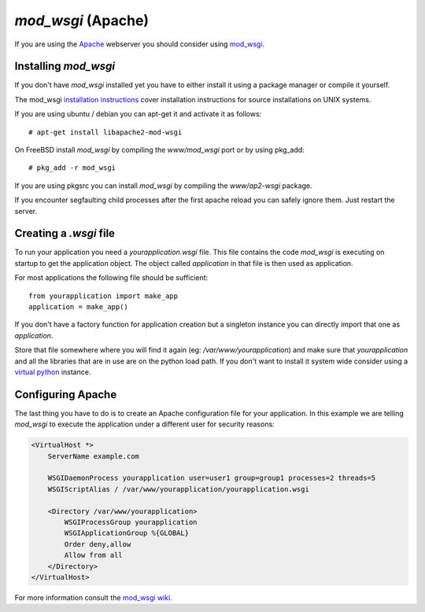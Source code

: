 ===================
`mod_wsgi` (Apache)
===================

If you are using the `Apache`_ webserver you should consider using `mod_wsgi`_.

.. _Apache: http://httpd.apache.org/

Installing `mod_wsgi`
=====================

If you don't have `mod_wsgi` installed yet you have to either install it using
a package manager or compile it yourself.

The mod_wsgi `installation instructions`_ cover installation instructions for
source installations on UNIX systems.

If you are using ubuntu / debian you can apt-get it and activate it as follows::

    # apt-get install libapache2-mod-wsgi

On FreeBSD install `mod_wsgi` by compiling the `www/mod_wsgi` port or by using
pkg_add::

    # pkg_add -r mod_wsgi

If you are using pkgsrc you can install `mod_wsgi` by compiling the
`www/ap2-wsgi` package.

If you encounter segfaulting child processes after the first apache reload you
can safely ignore them.  Just restart the server.

Creating a `.wsgi` file
=======================

To run your application you need a `yourapplication.wsgi` file.  This file
contains the code `mod_wsgi` is executing on startup to get the application
object.  The object called `application` in that file is then used as
application.

For most applications the following file should be sufficient::

    from yourapplication import make_app
    application = make_app()

If you don't have a factory function for application creation but a singleton
instance you can directly import that one as `application`.

Store that file somewhere where you will find it again (eg:
`/var/www/yourapplication`) and make sure that `yourapplication` and all
the libraries that are in use are on the python load path.  If you don't
want to install it system wide consider using a `virtual python`_ instance.

Configuring Apache
==================

The last thing you have to do is to create an Apache configuration file for
your application.  In this example we are telling `mod_wsgi` to execute the
application under a different user for security reasons:

.. sourcecode:: apache

    <VirtualHost *>
        ServerName example.com

        WSGIDaemonProcess yourapplication user=user1 group=group1 processes=2 threads=5
        WSGIScriptAlias / /var/www/yourapplication/yourapplication.wsgi

        <Directory /var/www/yourapplication>
            WSGIProcessGroup yourapplication
            WSGIApplicationGroup %{GLOBAL}
            Order deny,allow
            Allow from all
        </Directory>
    </VirtualHost>

For more information consult the `mod_wsgi wiki`_.

.. _mod_wsgi: http://code.google.com/p/modwsgi/
.. _installation instructions: http://code.google.com/p/modwsgi/wiki/QuickInstallationGuide
.. _virtual python: http://pypi.python.org/pypi/virtualenv
.. _mod_wsgi wiki: http://code.google.com/p/modwsgi/wiki/
